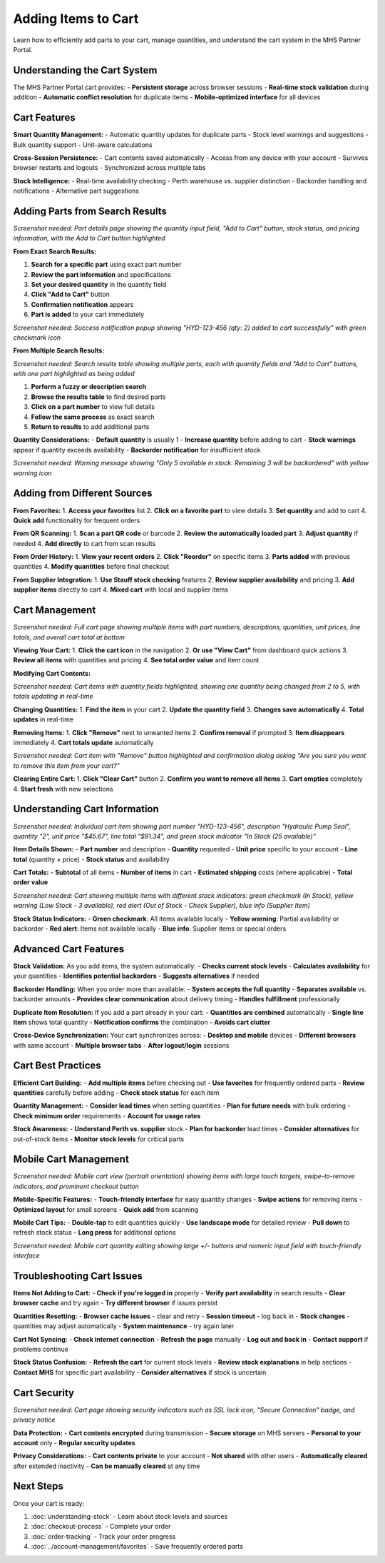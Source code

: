 Adding Items to Cart
====================

Learn how to efficiently add parts to your cart, manage quantities, and understand the cart system in the MHS Partner Portal.

Understanding the Cart System
------------------------------

The MHS Partner Portal cart provides:
- **Persistent storage** across browser sessions
- **Real-time stock validation** during addition
- **Automatic conflict resolution** for duplicate items
- **Mobile-optimized interface** for all devices

Cart Features
-------------

**Smart Quantity Management:**
- Automatic quantity updates for duplicate parts
- Stock level warnings and suggestions
- Bulk quantity support
- Unit-aware calculations

**Cross-Session Persistence:**
- Cart contents saved automatically
- Access from any device with your account
- Survives browser restarts and logouts
- Synchronized across multiple tabs

**Stock Intelligence:**
- Real-time availability checking
- Perth warehouse vs. supplier distinction
- Backorder handling and notifications
- Alternative part suggestions

Adding Parts from Search Results
---------------------------------

.. image:: /_static/images/cart-add-from-search.png
   :alt: Adding part to cart from search results showing quantity field and Add to Cart button
   :width: 900px
   :class: screenshot

*Screenshot needed: Part details page showing the quantity input field, "Add to Cart" button, stock status, and pricing information, with the Add to Cart button highlighted*

**From Exact Search Results:**

1. **Search for a specific part** using exact part number
2. **Review the part information** and specifications
3. **Set your desired quantity** in the quantity field
4. **Click "Add to Cart"** button
5. **Confirmation notification** appears
6. **Part is added** to your cart immediately

.. image:: /_static/images/cart-add-confirmation.png
   :alt: Cart confirmation notification showing item added successfully
   :width: 600px
   :class: screenshot

*Screenshot needed: Success notification popup showing "HYD-123-456 (qty: 2) added to cart successfully" with green checkmark icon*

**From Multiple Search Results:**

.. image:: /_static/images/cart-add-from-results-table.png
   :alt: Search results table showing multiple parts with individual Add to Cart buttons
   :width: 1000px
   :class: screenshot

*Screenshot needed: Search results table showing multiple parts, each with quantity fields and "Add to Cart" buttons, with one part highlighted as being added*

1. **Perform a fuzzy or description search**
2. **Browse the results table** to find desired parts
3. **Click on a part number** to view full details
4. **Follow the same process** as exact search
5. **Return to results** to add additional parts

**Quantity Considerations:**
- **Default quantity** is usually 1
- **Increase quantity** before adding to cart
- **Stock warnings** appear if quantity exceeds availability
- **Backorder notification** for insufficient stock

.. image:: /_static/images/cart-stock-warning.png
   :alt: Stock warning message when quantity exceeds available stock
   :width: 700px
   :class: screenshot

*Screenshot needed: Warning message showing "Only 5 available in stock. Remaining 3 will be backordered" with yellow warning icon*

Adding from Different Sources
-----------------------------

**From Favorites:**
1. **Access your favorites** list
2. **Click on a favorite part** to view details
3. **Set quantity** and add to cart
4. **Quick add** functionality for frequent orders

**From QR Scanning:**
1. **Scan a part QR code** or barcode
2. **Review the automatically loaded part**
3. **Adjust quantity** if needed
4. **Add directly** to cart from scan results

**From Order History:**
1. **View your recent orders**
2. **Click "Reorder"** on specific items
3. **Parts added** with previous quantities
4. **Modify quantities** before final checkout

**From Supplier Integration:**
1. **Use Stauff stock checking** features
2. **Review supplier availability** and pricing
3. **Add supplier items** directly to cart
4. **Mixed cart** with local and supplier items

Cart Management
---------------

.. image:: /_static/images/cart-overview.png
   :alt: Cart page showing all items with quantities, pricing, and total value
   :width: 1000px
   :class: screenshot

*Screenshot needed: Full cart page showing multiple items with part numbers, descriptions, quantities, unit prices, line totals, and overall cart total at bottom*

**Viewing Your Cart:**
1. **Click the cart icon** in the navigation
2. **Or use "View Cart"** from dashboard quick actions
3. **Review all items** with quantities and pricing
4. **See total order value** and item count

**Modifying Cart Contents:**

.. image:: /_static/images/cart-modify-quantities.png
   :alt: Cart items showing quantity fields being modified with real-time total updates
   :width: 900px
   :class: screenshot

*Screenshot needed: Cart items with quantity fields highlighted, showing one quantity being changed from 2 to 5, with totals updating in real-time*

**Changing Quantities:**
1. **Find the item** in your cart
2. **Update the quantity field**
3. **Changes save automatically**
4. **Total updates** in real-time

**Removing Items:**
1. **Click "Remove"** next to unwanted items
2. **Confirm removal** if prompted
3. **Item disappears** immediately
4. **Cart totals update** automatically

.. image:: /_static/images/cart-remove-item.png
   :alt: Cart item with Remove button highlighted and confirmation dialog
   :width: 700px
   :class: screenshot

*Screenshot needed: Cart item with "Remove" button highlighted and confirmation dialog asking "Are you sure you want to remove this item from your cart?"*

**Clearing Entire Cart:**
1. **Click "Clear Cart"** button
2. **Confirm you want to remove all items**
3. **Cart empties** completely
4. **Start fresh** with new selections

Understanding Cart Information
------------------------------

.. image:: /_static/images/cart-item-details.png
   :alt: Detailed cart item showing part number, description, quantity, pricing, and stock status
   :width: 900px
   :class: screenshot

*Screenshot needed: Individual cart item showing part number "HYD-123-456", description "Hydraulic Pump Seal", quantity "2", unit price "$45.67", line total "$91.34", and green stock indicator "In Stock (25 available)"*

**Item Details Shown:**
- **Part number** and description
- **Quantity** requested
- **Unit price** specific to your account
- **Line total** (quantity × price)
- **Stock status** and availability

**Cart Totals:**
- **Subtotal** of all items
- **Number of items** in cart
- **Estimated shipping** costs (where applicable)
- **Total order value**

.. image:: /_static/images/cart-stock-status-indicators.png
   :alt: Cart showing different stock status indicators for various items
   :width: 800px
   :class: screenshot

*Screenshot needed: Cart showing multiple items with different stock indicators: green checkmark (In Stock), yellow warning (Low Stock - 3 available), red alert (Out of Stock - Check Supplier), blue info (Supplier Item)*

**Stock Status Indicators:**
- **Green checkmark**: All items available locally
- **Yellow warning**: Partial availability or backorder
- **Red alert**: Items not available locally
- **Blue info**: Supplier items or special orders

Advanced Cart Features
----------------------

**Stock Validation:**
As you add items, the system automatically:
- **Checks current stock levels**
- **Calculates availability** for your quantities
- **Identifies potential backorders**
- **Suggests alternatives** if needed

**Backorder Handling:**
When you order more than available:
- **System accepts the full quantity**
- **Separates available** vs. backorder amounts
- **Provides clear communication** about delivery timing
- **Handles fulfillment** professionally

**Duplicate Item Resolution:**
If you add a part already in your cart:
- **Quantities are combined** automatically
- **Single line item** shows total quantity
- **Notification confirms** the combination
- **Avoids cart clutter**

**Cross-Device Synchronization:**
Your cart synchronizes across:
- **Desktop and mobile** devices
- **Different browsers** with same account
- **Multiple browser tabs**
- **After logout/login** sessions

Cart Best Practices
-------------------

**Efficient Cart Building:**
- **Add multiple items** before checking out
- **Use favorites** for frequently ordered parts
- **Review quantities** carefully before adding
- **Check stock status** for each item

**Quantity Management:**
- **Consider lead times** when setting quantities
- **Plan for future needs** with bulk ordering
- **Check minimum order** requirements
- **Account for usage rates**

**Stock Awareness:**
- **Understand Perth vs. supplier** stock
- **Plan for backorder** lead times
- **Consider alternatives** for out-of-stock items
- **Monitor stock levels** for critical parts

Mobile Cart Management
----------------------

.. image:: /_static/images/cart-mobile-interface.png
   :alt: Mobile cart interface showing touch-friendly layout with swipe actions
   :width: 400px
   :class: screenshot mobile-screenshot

*Screenshot needed: Mobile cart view (portrait orientation) showing items with large touch targets, swipe-to-remove indicators, and prominent checkout button*

**Mobile-Specific Features:**
- **Touch-friendly interface** for easy quantity changes
- **Swipe actions** for removing items
- **Optimized layout** for small screens
- **Quick add** from scanning

**Mobile Cart Tips:**
- **Double-tap** to edit quantities quickly
- **Use landscape mode** for detailed review
- **Pull down** to refresh stock status
- **Long press** for additional options

.. image:: /_static/images/cart-mobile-quantity-edit.png
   :alt: Mobile cart showing quantity editing interface with large buttons
   :width: 400px
   :class: screenshot mobile-screenshot

*Screenshot needed: Mobile cart quantity editing showing large +/- buttons and numeric input field with touch-friendly interface*

Troubleshooting Cart Issues
---------------------------

**Items Not Adding to Cart:**
- **Check if you're logged in** properly
- **Verify part availability** in search results
- **Clear browser cache** and try again
- **Try different browser** if issues persist

**Quantities Resetting:**
- **Browser cache issues** - clear and retry
- **Session timeout** - log back in
- **Stock changes** - quantities may adjust automatically
- **System maintenance** - try again later

**Cart Not Syncing:**
- **Check internet connection**
- **Refresh the page** manually
- **Log out and back in**
- **Contact support** if problems continue

**Stock Status Confusion:**
- **Refresh the cart** for current stock levels
- **Review stock explanations** in help sections
- **Contact MHS** for specific part availability
- **Consider alternatives** if stock is uncertain

Cart Security
-------------

.. image:: /_static/images/cart-security-indicators.png
   :alt: Cart page showing security indicators like SSL encryption badge
   :width: 600px
   :class: screenshot

*Screenshot needed: Cart page showing security indicators such as SSL lock icon, "Secure Connection" badge, and privacy notice*

**Data Protection:**
- **Cart contents encrypted** during transmission
- **Secure storage** on MHS servers
- **Personal to your account** only
- **Regular security updates**

**Privacy Considerations:**
- **Cart contents private** to your account
- **Not shared** with other users
- **Automatically cleared** after extended inactivity
- **Can be manually cleared** at any time

Next Steps
----------

Once your cart is ready:

1. :doc:`understanding-stock` - Learn about stock levels and sources
2. :doc:`checkout-process` - Complete your order
3. :doc:`order-tracking` - Track your order progress
4. :doc:`../account-management/favorites` - Save frequently ordered parts
